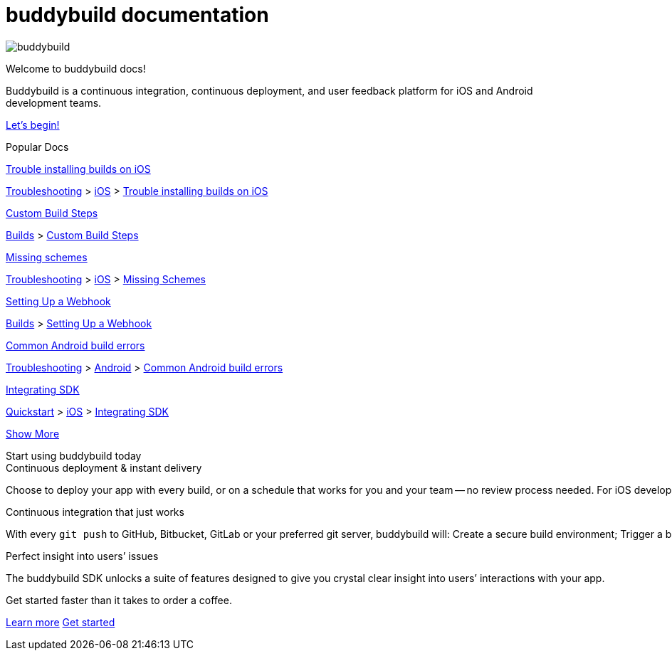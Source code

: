 = buddybuild documentation
:linkattrs:

[.center.landing]
--
image:_img/header_graphic.svg[buddybuild, align="center"]

[.land-head]
Welcome to buddybuild docs!

[.land-subhead]
pass:[<nobr>]Buddybuild is a pass:[<wbr/>]continuous integration,
pass:[<wbr/>]continuous deployment, pass:[<wbr/>]and user feedback
platform pass:[<wbr/>]for iOS and Android pass:[<wbr/>]development teams.

[.call-to-action]
link:quickstart/README.adoc[Let’s begin!, role="button"]
--

[.divider]
--
Popular Docs
--

[.popular-doc]
.link:troubleshooting/ios/install_builds.adoc[Trouble installing builds on iOS]
****
link:troubleshooting/README.adoc[Troubleshooting]
>
link:troubleshooting/ios/README.adoc[iOS]
>
link:troubleshooting/ios/install_builds.adoc[Trouble installing builds
on iOS]
****

[.popular-doc]
.link:builds/custom_build_steps.adoc[Custom Build Steps]
****
link:builds/README.adoc[Builds]
>
link:builds/custom_build_steps.adoc[Custom Build Steps]
****

[.popular-doc]
.link:troubleshooting/ios/missing_schemes.adoc[Missing schemes]
****
link:troubleshooting/README.adoc[Troubleshooting]
>
link:troubleshooting/ios/README.adoc[iOS]
>
link:troubleshooting/ios/missing_schemes.adoc[Missing Schemes]
****

[.show-more-extra]
--
[.popular-doc]
.link:repository/webhooks.adoc[Setting Up a Webhook]
****
link:builds/README.adoc[Builds]
>
link:repository/webhooks.adoc[Setting Up a Webhook]
****

[.popular-doc]
.link:troubleshooting/android/common.adoc[Common Android build errors]
****
link:troubleshooting/README.adoc[Troubleshooting]
>
link:troubleshooting/android/README.adoc[Android]
>
link:troubleshooting/android/common.adoc[Common Android build errors]
****

[.popular-doc]
.link:quickstart/ios/integrate_sdk.adoc[Integrating SDK]
****
link:quickstart/README.adoc[Quickstart]
>
link:quickstart/ios/README.adoc[iOS]
>
link:quickstart/ios/integrate_sdk.adoc[Integrating SDK]
****
--

[.show-more]
link:#[Show More]

[.seo]
.Start using buddybuild today
****

[.left-col]
*****

[.blurb]
.Continuous deployment & instant delivery
--
Choose to deploy your app with every build, or on a schedule that works
for you and your team -- no review process needed. For iOS developers,
the headaches of dealing with code signing, provisioning profiles and
testers’ devices are over. Beta testers and stakeholders get a
streamlined, "one click" install experience as buddybuild manages
provisioning profiles and devices for you. Then, when you’re ready, use
buddybuild to submit directly to the App Store and Play Store.
--

*****

[.right-col]
*****

[.blurb]
.Continuous integration that just works
--
With every `git push` to GitHub, Bitbucket, GitLab or your preferred git
server, buddybuild will: Create a secure build environment; Trigger a
build of your iOS or Android app; Run any Unit or UI tests -- on
physical devices if needed; Prepare your app for beta testing or
deployment to the App Store / Play Store.
--

[.blurb]
.Perfect insight into users’ issues
--
The buddybuild SDK unlocks a suite of features designed to give you
crystal clear insight into users’ interactions with your app.
--

*****
****

[.get-started]
.Get started faster than it takes to order a coffee.
--
link:quickstart/README.adoc[Learn more, role="button outline"]
https://dashboard.buddybuild.com/signup[Get started, role="button"]
--
